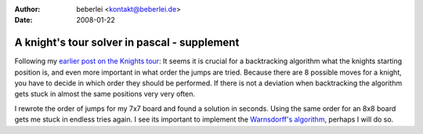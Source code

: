 :author: beberlei <kontakt@beberlei.de>
:date: 2008-01-22

A knight's tour solver in pascal - supplement
=============================================

Following my `earlier post on the Knights
tour <http://www.whitewashing.de/blog/articles/6>`_: It seems it is
crucial for a backtracking algorithm what the knights starting position
is, and even more important in what order the jumps are tried. Because
there are 8 possible moves for a knight, you have to decide in which
order they should be performed. If there is not a deviation when
backtracking the algorithm gets stuck in almost the same positions very
very often.

I rewrote the order of jumps for my 7x7 board and found a solution in
seconds. Using the same order for an 8x8 board gets me stuck in endless
tries again. I see its important to implement the `Warnsdorff's
algorithm <http://en.wikipedia.org/wiki/Warnsdorff's_algorithm>`_,
perhaps I will do so.
